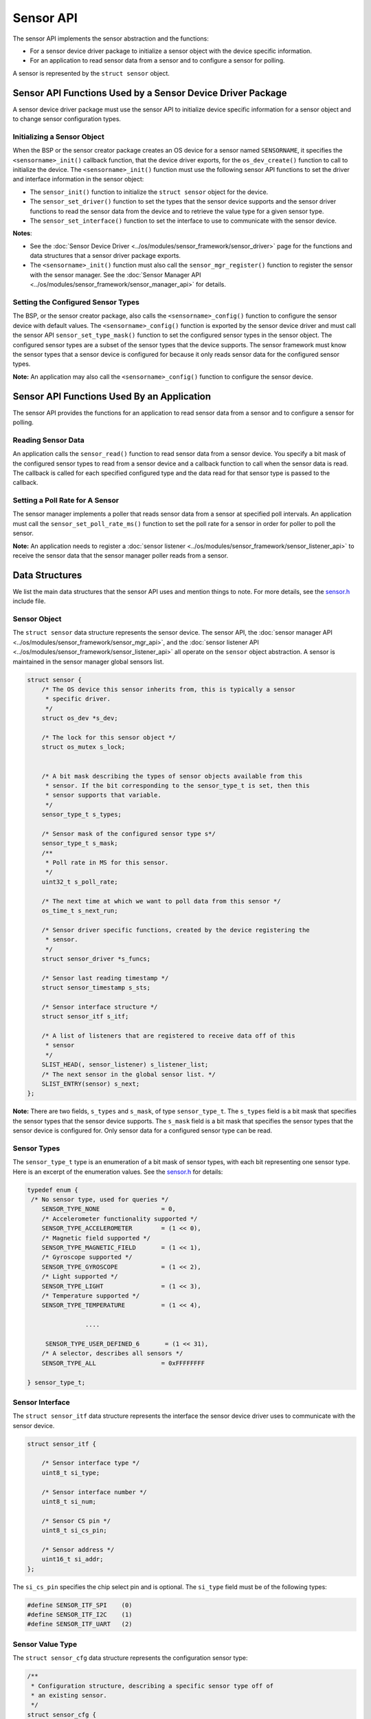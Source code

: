 Sensor API
----------

The sensor API implements the sensor abstraction and the functions:

-  For a sensor device driver package to initialize a sensor object with
   the device specific information.

-  For an application to read sensor data from a sensor and to configure
   a sensor for polling.

A sensor is represented by the ``struct sensor`` object.

Sensor API Functions Used by a Sensor Device Driver Package
~~~~~~~~~~~~~~~~~~~~~~~~~~~~~~~~~~~~~~~~~~~~~~~~~~~~~~~~~~~

A sensor device driver package must use the sensor API to initialize
device specific information for a sensor object and to change sensor
configuration types.

Initializing a Sensor Object
^^^^^^^^^^^^^^^^^^^^^^^^^^^^

When the BSP or the sensor creator package creates an OS device for a
sensor named ``SENSORNAME``, it specifies the ``<sensorname>_init()``
callback function, that the device driver exports, for the
``os_dev_create()`` function to call to initialize the device. The
``<sensorname>_init()`` function must use the following sensor API
functions to set the driver and interface information in the sensor
object:

-  The ``sensor_init()`` function to initialize the ``struct sensor``
   object for the device.

-  The ``sensor_set_driver()`` function to set the types that the sensor
   device supports and the sensor driver functions to read the sensor
   data from the device and to retrieve the value type for a given
   sensor type.

-  The ``sensor_set_interface()`` function to set the interface to use
   to communicate with the sensor device.

**Notes**:

-  See the :doc:`Sensor Device
   Driver <../os/modules/sensor_framework/sensor_driver>` page for
   the functions and data structures that a sensor driver package
   exports.

-  The ``<sensorname>_init()`` function must also call the
   ``sensor_mgr_register()`` function to register the sensor with the
   sensor manager. See the :doc:`Sensor Manager
   API <../os/modules/sensor_framework/sensor_manager_api>` for
   details.

Setting the Configured Sensor Types
^^^^^^^^^^^^^^^^^^^^^^^^^^^^^^^^^^^


The BSP, or the sensor creator package, also calls the
``<sensorname>_config()`` function to configure the sensor device with
default values. The ``<sensorname>_config()`` function is exported by
the sensor device driver and must call the sensor API
``sensor_set_type_mask()`` function to set the configured sensor types
in the sensor object. The configured sensor types are a subset of the
sensor types that the device supports. The sensor framework must know
the sensor types that a sensor device is configured for because it only
reads sensor data for the configured sensor types.

**Note:** An application may also call the ``<sensorname>_config()``
function to configure the sensor device.

Sensor API Functions Used By an Application
~~~~~~~~~~~~~~~~~~~~~~~~~~~~~~~~~~~~~~~~~~~

The sensor API provides the functions for an application to read sensor
data from a sensor and to configure a sensor for polling.

Reading Sensor Data
^^^^^^^^^^^^^^^^^^^

An application calls the ``sensor_read()`` function to read sensor data
from a sensor device. You specify a bit mask of the configured sensor
types to read from a sensor device and a callback function to call when
the sensor data is read. The callback is called for each specified
configured type and the data read for that sensor type is passed to the
callback.

Setting a Poll Rate for A Sensor
^^^^^^^^^^^^^^^^^^^^^^^^^^^^^^^^

The sensor manager implements a poller that reads sensor data from a
sensor at specified poll intervals. An application must call the
``sensor_set_poll_rate_ms()`` function to set the poll rate for a sensor
in order for poller to poll the sensor.

**Note:** An application needs to register a :doc:`sensor
listener <../os/modules/sensor_framework/sensor_listener_api>` to
receive the sensor data that the sensor manager poller reads from a
sensor.

Data Structures
~~~~~~~~~~~~~~~

We list the main data structures that the sensor API uses and mention
things to note. For more details, see the
`sensor.h <https://github.com/apache/mynewt-core/blob/master/hw/sensor/include/sensor/sensor.h>`__
include file.

Sensor Object
^^^^^^^^^^^^^

The ``struct sensor`` data structure represents the sensor device. The
sensor API, the :doc:`sensor manager
API <../os/modules/sensor_framework/sensor_mgr_api>`, and the :doc:`sensor
listener API <../os/modules/sensor_framework/sensor_listener_api>`
all operate on the ``sensor`` object abstraction. A sensor is maintained
in the sensor manager global sensors list.

.. code:: c

    struct sensor {
        /* The OS device this sensor inherits from, this is typically a sensor
         * specific driver.
         */
        struct os_dev *s_dev;

        /* The lock for this sensor object */
        struct os_mutex s_lock;


        /* A bit mask describing the types of sensor objects available from this
         * sensor. If the bit corresponding to the sensor_type_t is set, then this
         * sensor supports that variable.
         */
        sensor_type_t s_types;

        /* Sensor mask of the configured sensor type s*/
        sensor_type_t s_mask;
        /**
         * Poll rate in MS for this sensor.
         */
        uint32_t s_poll_rate;

        /* The next time at which we want to poll data from this sensor */
        os_time_t s_next_run;

        /* Sensor driver specific functions, created by the device registering the
         * sensor.
         */
        struct sensor_driver *s_funcs;

        /* Sensor last reading timestamp */
        struct sensor_timestamp s_sts;

        /* Sensor interface structure */
        struct sensor_itf s_itf;

        /* A list of listeners that are registered to receive data off of this
         * sensor
         */
        SLIST_HEAD(, sensor_listener) s_listener_list;
        /* The next sensor in the global sensor list. */
        SLIST_ENTRY(sensor) s_next;
    };

**Note:** There are two fields, ``s_types`` and ``s_mask``, of type
``sensor_type_t``. The ``s_types`` field is a bit mask that specifies
the sensor types that the sensor device supports. The ``s_mask`` field
is a bit mask that specifies the sensor types that the sensor device is
configured for. Only sensor data for a configured sensor type can be
read.

Sensor Types
^^^^^^^^^^^^^^^^^^^


The ``sensor_type_t`` type is an enumeration of a bit mask of sensor
types, with each bit representing one sensor type. Here is an excerpt of
the enumeration values. See the
`sensor.h <https://github.com/apache/mynewt-core/blob/master/hw/sensor/include/sensor/sensor.h>`__
for details:

.. code:: c


    typedef enum {
     /* No sensor type, used for queries */
        SENSOR_TYPE_NONE                 = 0,
        /* Accelerometer functionality supported */
        SENSOR_TYPE_ACCELEROMETER        = (1 << 0),
        /* Magnetic field supported */
        SENSOR_TYPE_MAGNETIC_FIELD       = (1 << 1),
        /* Gyroscope supported */
        SENSOR_TYPE_GYROSCOPE            = (1 << 2),
        /* Light supported */
        SENSOR_TYPE_LIGHT                = (1 << 3),
        /* Temperature supported */
        SENSOR_TYPE_TEMPERATURE          = (1 << 4),

                    ....

         SENSOR_TYPE_USER_DEFINED_6       = (1 << 31),
        /* A selector, describes all sensors */
        SENSOR_TYPE_ALL                  = 0xFFFFFFFF

    } sensor_type_t;

Sensor Interface
^^^^^^^^^^^^^^^^

The ``struct sensor_itf`` data structure represents the interface the
sensor device driver uses to communicate with the sensor device.

.. code:: c

    struct sensor_itf {

        /* Sensor interface type */
        uint8_t si_type;

        /* Sensor interface number */
        uint8_t si_num;

        /* Sensor CS pin */
        uint8_t si_cs_pin;

        /* Sensor address */
        uint16_t si_addr;
    };

The ``si_cs_pin`` specifies the chip select pin and is optional. The
``si_type`` field must be of the following types:

.. code:: c


    #define SENSOR_ITF_SPI    (0)
    #define SENSOR_ITF_I2C    (1)
    #define SENSOR_ITF_UART   (2) 

Sensor Value Type
^^^^^^^^^^^^^^^^^^^


The ``struct sensor_cfg`` data structure represents the configuration
sensor type:

.. code:: c

    /**
     * Configuration structure, describing a specific sensor type off of
     * an existing sensor.
     */
    struct sensor_cfg {
        /* The value type for this sensor (e.g. SENSOR_VALUE_TYPE_INT32).
         * Used to describe the result format for the value corresponding
         * to a specific sensor type.
         */
        uint8_t sc_valtype;
        /* Reserved for future usage */
        uint8_t _reserved[3];
    };

Only the ``sc_valtype`` field is currently used and specifies the data
value type of the sensor data. The valid value types are:

.. code:: c


    /**
     * Opaque 32-bit value, must understand underlying sensor type
     * format in order to interpret.
     */
    #define SENSOR_VALUE_TYPE_OPAQUE (0)
    /**
     * 32-bit signed integer
     */
    #define SENSOR_VALUE_TYPE_INT32  (1)
    /**
     * 32-bit floating point
     */
    #define SENSOR_VALUE_TYPE_FLOAT  (2)
    /**
     * 32-bit integer triplet.
     */
    #define SENSOR_VALUE_TYPE_INT32_TRIPLET (3)
    /**
     * 32-bit floating point number triplet.
     */
    #define SENSOR_VALUE_TYPE_FLOAT_TRIPLET (4)

Sensor Driver Functions
^^^^^^^^^^^^^^^^^^^^^^^^


The ``struct sensor_device`` data structure represents the device driver
functions. The sensor device driver must implement the functions and set
up the function pointers.

::

    struct sensor_driver {
        sensor_read_func_t sd_read;
        sensor_get_config_func_t sd_get_config;
    };

API
~~~

.. doxygengroup:: SensorAPI 
    :content-only:
    :members:
